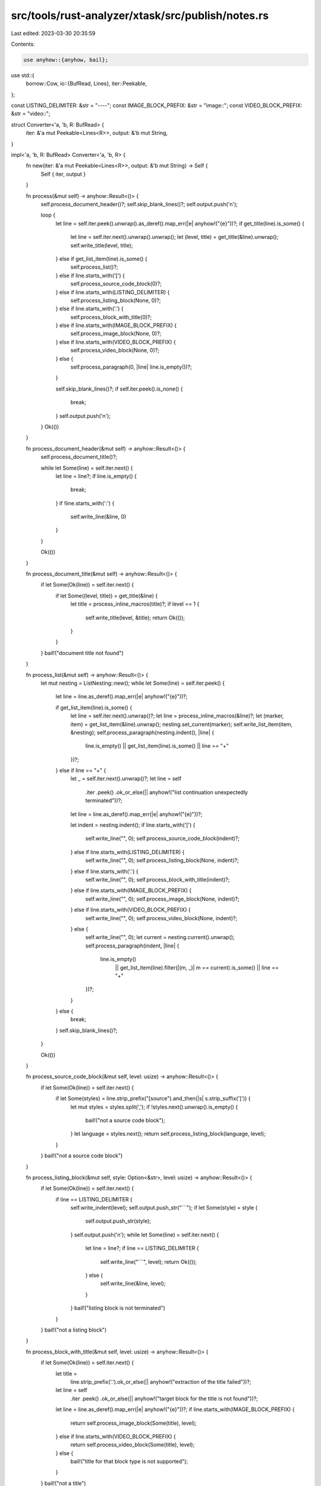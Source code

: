 src/tools/rust-analyzer/xtask/src/publish/notes.rs
==================================================

Last edited: 2023-03-30 20:35:59

Contents:

.. code-block:: rs

    use anyhow::{anyhow, bail};
use std::{
    borrow::Cow,
    io::{BufRead, Lines},
    iter::Peekable,
};

const LISTING_DELIMITER: &str = "----";
const IMAGE_BLOCK_PREFIX: &str = "image::";
const VIDEO_BLOCK_PREFIX: &str = "video::";

struct Converter<'a, 'b, R: BufRead> {
    iter: &'a mut Peekable<Lines<R>>,
    output: &'b mut String,
}

impl<'a, 'b, R: BufRead> Converter<'a, 'b, R> {
    fn new(iter: &'a mut Peekable<Lines<R>>, output: &'b mut String) -> Self {
        Self { iter, output }
    }

    fn process(&mut self) -> anyhow::Result<()> {
        self.process_document_header()?;
        self.skip_blank_lines()?;
        self.output.push('\n');

        loop {
            let line = self.iter.peek().unwrap().as_deref().map_err(|e| anyhow!("{e}"))?;
            if get_title(line).is_some() {
                let line = self.iter.next().unwrap().unwrap();
                let (level, title) = get_title(&line).unwrap();
                self.write_title(level, title);
            } else if get_list_item(line).is_some() {
                self.process_list()?;
            } else if line.starts_with('[') {
                self.process_source_code_block(0)?;
            } else if line.starts_with(LISTING_DELIMITER) {
                self.process_listing_block(None, 0)?;
            } else if line.starts_with('.') {
                self.process_block_with_title(0)?;
            } else if line.starts_with(IMAGE_BLOCK_PREFIX) {
                self.process_image_block(None, 0)?;
            } else if line.starts_with(VIDEO_BLOCK_PREFIX) {
                self.process_video_block(None, 0)?;
            } else {
                self.process_paragraph(0, |line| line.is_empty())?;
            }

            self.skip_blank_lines()?;
            if self.iter.peek().is_none() {
                break;
            }
            self.output.push('\n');
        }
        Ok(())
    }

    fn process_document_header(&mut self) -> anyhow::Result<()> {
        self.process_document_title()?;

        while let Some(line) = self.iter.next() {
            let line = line?;
            if line.is_empty() {
                break;
            }
            if !line.starts_with(':') {
                self.write_line(&line, 0)
            }
        }

        Ok(())
    }

    fn process_document_title(&mut self) -> anyhow::Result<()> {
        if let Some(Ok(line)) = self.iter.next() {
            if let Some((level, title)) = get_title(&line) {
                let title = process_inline_macros(title)?;
                if level == 1 {
                    self.write_title(level, &title);
                    return Ok(());
                }
            }
        }
        bail!("document title not found")
    }

    fn process_list(&mut self) -> anyhow::Result<()> {
        let mut nesting = ListNesting::new();
        while let Some(line) = self.iter.peek() {
            let line = line.as_deref().map_err(|e| anyhow!("{e}"))?;

            if get_list_item(line).is_some() {
                let line = self.iter.next().unwrap()?;
                let line = process_inline_macros(&line)?;
                let (marker, item) = get_list_item(&line).unwrap();
                nesting.set_current(marker);
                self.write_list_item(item, &nesting);
                self.process_paragraph(nesting.indent(), |line| {
                    line.is_empty() || get_list_item(line).is_some() || line == "+"
                })?;
            } else if line == "+" {
                let _ = self.iter.next().unwrap()?;
                let line = self
                    .iter
                    .peek()
                    .ok_or_else(|| anyhow!("list continuation unexpectedly terminated"))?;
                let line = line.as_deref().map_err(|e| anyhow!("{e}"))?;

                let indent = nesting.indent();
                if line.starts_with('[') {
                    self.write_line("", 0);
                    self.process_source_code_block(indent)?;
                } else if line.starts_with(LISTING_DELIMITER) {
                    self.write_line("", 0);
                    self.process_listing_block(None, indent)?;
                } else if line.starts_with('.') {
                    self.write_line("", 0);
                    self.process_block_with_title(indent)?;
                } else if line.starts_with(IMAGE_BLOCK_PREFIX) {
                    self.write_line("", 0);
                    self.process_image_block(None, indent)?;
                } else if line.starts_with(VIDEO_BLOCK_PREFIX) {
                    self.write_line("", 0);
                    self.process_video_block(None, indent)?;
                } else {
                    self.write_line("", 0);
                    let current = nesting.current().unwrap();
                    self.process_paragraph(indent, |line| {
                        line.is_empty()
                            || get_list_item(line).filter(|(m, _)| m == current).is_some()
                            || line == "+"
                    })?;
                }
            } else {
                break;
            }
            self.skip_blank_lines()?;
        }

        Ok(())
    }

    fn process_source_code_block(&mut self, level: usize) -> anyhow::Result<()> {
        if let Some(Ok(line)) = self.iter.next() {
            if let Some(styles) = line.strip_prefix("[source").and_then(|s| s.strip_suffix(']')) {
                let mut styles = styles.split(',');
                if !styles.next().unwrap().is_empty() {
                    bail!("not a source code block");
                }
                let language = styles.next();
                return self.process_listing_block(language, level);
            }
        }
        bail!("not a source code block")
    }

    fn process_listing_block(&mut self, style: Option<&str>, level: usize) -> anyhow::Result<()> {
        if let Some(Ok(line)) = self.iter.next() {
            if line == LISTING_DELIMITER {
                self.write_indent(level);
                self.output.push_str("```");
                if let Some(style) = style {
                    self.output.push_str(style);
                }
                self.output.push('\n');
                while let Some(line) = self.iter.next() {
                    let line = line?;
                    if line == LISTING_DELIMITER {
                        self.write_line("```", level);
                        return Ok(());
                    } else {
                        self.write_line(&line, level);
                    }
                }
                bail!("listing block is not terminated")
            }
        }
        bail!("not a listing block")
    }

    fn process_block_with_title(&mut self, level: usize) -> anyhow::Result<()> {
        if let Some(Ok(line)) = self.iter.next() {
            let title =
                line.strip_prefix('.').ok_or_else(|| anyhow!("extraction of the title failed"))?;

            let line = self
                .iter
                .peek()
                .ok_or_else(|| anyhow!("target block for the title is not found"))?;
            let line = line.as_deref().map_err(|e| anyhow!("{e}"))?;
            if line.starts_with(IMAGE_BLOCK_PREFIX) {
                return self.process_image_block(Some(title), level);
            } else if line.starts_with(VIDEO_BLOCK_PREFIX) {
                return self.process_video_block(Some(title), level);
            } else {
                bail!("title for that block type is not supported");
            }
        }
        bail!("not a title")
    }

    fn process_image_block(&mut self, caption: Option<&str>, level: usize) -> anyhow::Result<()> {
        if let Some(Ok(line)) = self.iter.next() {
            if let Some((url, attrs)) = parse_media_block(&line, IMAGE_BLOCK_PREFIX) {
                let alt = if let Some(stripped) =
                    attrs.strip_prefix('"').and_then(|s| s.strip_suffix('"'))
                {
                    stripped
                } else {
                    attrs
                };
                if let Some(caption) = caption {
                    self.write_caption_line(caption, level);
                }
                self.write_indent(level);
                self.output.push_str("![");
                self.output.push_str(alt);
                self.output.push_str("](");
                self.output.push_str(url);
                self.output.push_str(")\n");
                return Ok(());
            }
        }
        bail!("not a image block")
    }

    fn process_video_block(&mut self, caption: Option<&str>, level: usize) -> anyhow::Result<()> {
        if let Some(Ok(line)) = self.iter.next() {
            if let Some((url, attrs)) = parse_media_block(&line, VIDEO_BLOCK_PREFIX) {
                let html_attrs = match attrs {
                    "options=loop" => "controls loop",
                    r#"options="autoplay,loop""# => "autoplay controls loop",
                    _ => bail!("unsupported video syntax"),
                };
                if let Some(caption) = caption {
                    self.write_caption_line(caption, level);
                }
                self.write_indent(level);
                self.output.push_str(r#"<video src=""#);
                self.output.push_str(url);
                self.output.push_str(r#"" "#);
                self.output.push_str(html_attrs);
                self.output.push_str(">Your browser does not support the video tag.</video>\n");
                return Ok(());
            }
        }
        bail!("not a video block")
    }

    fn process_paragraph<P>(&mut self, level: usize, predicate: P) -> anyhow::Result<()>
    where
        P: Fn(&str) -> bool,
    {
        while let Some(line) = self.iter.peek() {
            let line = line.as_deref().map_err(|e| anyhow!("{e}"))?;
            if predicate(line) {
                break;
            }

            self.write_indent(level);
            let line = self.iter.next().unwrap()?;
            let line = line.trim_start();
            let line = process_inline_macros(line)?;
            if let Some(stripped) = line.strip_suffix('+') {
                self.output.push_str(stripped);
                self.output.push('\\');
            } else {
                self.output.push_str(&line);
            }
            self.output.push('\n');
        }

        Ok(())
    }

    fn skip_blank_lines(&mut self) -> anyhow::Result<()> {
        while let Some(line) = self.iter.peek() {
            if !line.as_deref().unwrap().is_empty() {
                break;
            }
            self.iter.next().unwrap()?;
        }
        Ok(())
    }

    fn write_title(&mut self, indent: usize, title: &str) {
        for _ in 0..indent {
            self.output.push('#');
        }
        self.output.push(' ');
        self.output.push_str(title);
        self.output.push('\n');
    }

    fn write_list_item(&mut self, item: &str, nesting: &ListNesting) {
        let (marker, indent) = nesting.marker();
        self.write_indent(indent);
        self.output.push_str(marker);
        self.output.push_str(item);
        self.output.push('\n');
    }

    fn write_caption_line(&mut self, caption: &str, indent: usize) {
        self.write_indent(indent);
        self.output.push('_');
        self.output.push_str(caption);
        self.output.push_str("_\\\n");
    }

    fn write_indent(&mut self, indent: usize) {
        for _ in 0..indent {
            self.output.push(' ');
        }
    }

    fn write_line(&mut self, line: &str, indent: usize) {
        self.write_indent(indent);
        self.output.push_str(line);
        self.output.push('\n');
    }
}

pub(crate) fn convert_asciidoc_to_markdown<R>(input: R) -> anyhow::Result<String>
where
    R: BufRead,
{
    let mut output = String::new();
    let mut iter = input.lines().peekable();

    let mut converter = Converter::new(&mut iter, &mut output);
    converter.process()?;

    Ok(output)
}

fn get_title(line: &str) -> Option<(usize, &str)> {
    strip_prefix_symbol(line, '=')
}

fn get_list_item(line: &str) -> Option<(ListMarker, &str)> {
    const HYPHEN_MARKER: &str = "- ";
    if let Some(text) = line.strip_prefix(HYPHEN_MARKER) {
        Some((ListMarker::Hyphen, text))
    } else if let Some((count, text)) = strip_prefix_symbol(line, '*') {
        Some((ListMarker::Asterisk(count), text))
    } else if let Some((count, text)) = strip_prefix_symbol(line, '.') {
        Some((ListMarker::Dot(count), text))
    } else {
        None
    }
}

fn strip_prefix_symbol(line: &str, symbol: char) -> Option<(usize, &str)> {
    let mut iter = line.chars();
    if iter.next()? != symbol {
        return None;
    }
    let mut count = 1;
    loop {
        match iter.next() {
            Some(ch) if ch == symbol => {
                count += 1;
            }
            Some(' ') => {
                break;
            }
            _ => return None,
        }
    }
    Some((count, iter.as_str()))
}

fn parse_media_block<'a>(line: &'a str, prefix: &str) -> Option<(&'a str, &'a str)> {
    if let Some(line) = line.strip_prefix(prefix) {
        if let Some((url, rest)) = line.split_once('[') {
            if let Some(attrs) = rest.strip_suffix(']') {
                return Some((url, attrs));
            }
        }
    }
    None
}

#[derive(Debug)]
struct ListNesting(Vec<ListMarker>);

impl ListNesting {
    fn new() -> Self {
        Self(Vec::<ListMarker>::with_capacity(6))
    }

    fn current(&mut self) -> Option<&ListMarker> {
        self.0.last()
    }

    fn set_current(&mut self, marker: ListMarker) {
        let Self(markers) = self;
        if let Some(index) = markers.iter().position(|m| *m == marker) {
            markers.truncate(index + 1);
        } else {
            markers.push(marker);
        }
    }

    fn indent(&self) -> usize {
        self.0.iter().map(|m| m.in_markdown().len()).sum()
    }

    fn marker(&self) -> (&str, usize) {
        let Self(markers) = self;
        let indent = markers.iter().take(markers.len() - 1).map(|m| m.in_markdown().len()).sum();
        let marker = match markers.last() {
            None => "",
            Some(marker) => marker.in_markdown(),
        };
        (marker, indent)
    }
}

#[derive(Debug, PartialEq, Eq)]
enum ListMarker {
    Asterisk(usize),
    Hyphen,
    Dot(usize),
}

impl ListMarker {
    fn in_markdown(&self) -> &str {
        match self {
            ListMarker::Asterisk(_) => "- ",
            ListMarker::Hyphen => "- ",
            ListMarker::Dot(_) => "1. ",
        }
    }
}

fn process_inline_macros(line: &str) -> anyhow::Result<Cow<'_, str>> {
    let mut chars = line.char_indices();
    loop {
        let (start, end, a_macro) = match get_next_line_component(&mut chars) {
            Component::None => break,
            Component::Text => continue,
            Component::Macro(s, e, m) => (s, e, m),
        };
        let mut src = line.chars();
        let mut processed = String::new();
        for _ in 0..start {
            processed.push(src.next().unwrap());
        }
        processed.push_str(a_macro.process()?.as_str());
        for _ in start..end {
            let _ = src.next().unwrap();
        }
        let mut pos = end;

        loop {
            let (start, end, a_macro) = match get_next_line_component(&mut chars) {
                Component::None => break,
                Component::Text => continue,
                Component::Macro(s, e, m) => (s, e, m),
            };
            for _ in pos..start {
                processed.push(src.next().unwrap());
            }
            processed.push_str(a_macro.process()?.as_str());
            for _ in start..end {
                let _ = src.next().unwrap();
            }
            pos = end;
        }
        for ch in src {
            processed.push(ch);
        }
        return Ok(Cow::Owned(processed));
    }
    Ok(Cow::Borrowed(line))
}

fn get_next_line_component(chars: &mut std::str::CharIndices<'_>) -> Component {
    let (start, mut macro_name) = match chars.next() {
        None => return Component::None,
        Some((_, ch)) if ch == ' ' || !ch.is_ascii() => return Component::Text,
        Some((pos, ch)) => (pos, String::from(ch)),
    };
    loop {
        match chars.next() {
            None => return Component::None,
            Some((_, ch)) if ch == ' ' || !ch.is_ascii() => return Component::Text,
            Some((_, ':')) => break,
            Some((_, ch)) => macro_name.push(ch),
        }
    }

    let mut macro_target = String::new();
    loop {
        match chars.next() {
            None => return Component::None,
            Some((_, ' ')) => return Component::Text,
            Some((_, '[')) => break,
            Some((_, ch)) => macro_target.push(ch),
        }
    }

    let mut attr_value = String::new();
    let end = loop {
        match chars.next() {
            None => return Component::None,
            Some((pos, ']')) => break pos + 1,
            Some((_, ch)) => attr_value.push(ch),
        }
    };

    Component::Macro(start, end, Macro::new(macro_name, macro_target, attr_value))
}

enum Component {
    None,
    Text,
    Macro(usize, usize, Macro),
}

struct Macro {
    name: String,
    target: String,
    attrs: String,
}

impl Macro {
    fn new(name: String, target: String, attrs: String) -> Self {
        Self { name, target, attrs }
    }

    fn process(&self) -> anyhow::Result<String> {
        let name = &self.name;
        let text = match name.as_str() {
            "https" => {
                let url = &self.target;
                let anchor_text = &self.attrs;
                format!("[{anchor_text}](https:{url})")
            }
            "image" => {
                let url = &self.target;
                let alt = &self.attrs;
                format!("![{alt}]({url})")
            }
            "kbd" => {
                let keys = self.attrs.split('+').map(|k| Cow::Owned(format!("<kbd>{k}</kbd>")));
                keys.collect::<Vec<_>>().join("+")
            }
            "pr" => {
                let pr = &self.target;
                let url = format!("https://github.com/rust-analyzer/rust-analyzer/pull/{pr}");
                format!("[`#{pr}`]({url})")
            }
            "commit" => {
                let hash = &self.target;
                let short = &hash[0..7];
                let url = format!("https://github.com/rust-analyzer/rust-analyzer/commit/{hash}");
                format!("[`{short}`]({url})")
            }
            "release" => {
                let date = &self.target;
                let url = format!("https://github.com/rust-analyzer/rust-analyzer/releases/{date}");
                format!("[`{date}`]({url})")
            }
            _ => bail!("macro not supported: {name}"),
        };
        Ok(text)
    }
}

#[cfg(test)]
mod tests {
    use super::*;
    use std::fs::read_to_string;

    #[test]
    fn test_asciidoc_to_markdown_conversion() {
        let input = read_to_string("test_data/input.adoc").unwrap();
        let expected = read_to_string("test_data/expected.md").unwrap();
        let actual = convert_asciidoc_to_markdown(std::io::Cursor::new(&input)).unwrap();

        assert_eq!(actual, expected);
    }

    macro_rules! test_inline_macro_processing {
        ($((
            $name:ident,
            $input:expr,
            $expected:expr
        ),)*) => ($(
            #[test]
            fn $name() {
                let input = $input;
                let actual = process_inline_macros(&input).unwrap();
                let expected = $expected;
                assert_eq!(actual, expected)
            }
        )*);
    }

    test_inline_macro_processing! {
        (inline_macro_processing_for_empty_line, "", ""),
        (inline_macro_processing_for_line_with_no_macro, "foo bar", "foo bar"),
        (
            inline_macro_processing_for_macro_in_line_start,
            "kbd::[Ctrl+T] foo",
            "<kbd>Ctrl</kbd>+<kbd>T</kbd> foo"
        ),
        (
            inline_macro_processing_for_macro_in_line_end,
            "foo kbd::[Ctrl+T]",
            "foo <kbd>Ctrl</kbd>+<kbd>T</kbd>"
        ),
        (
            inline_macro_processing_for_macro_in_the_middle_of_line,
            "foo kbd::[Ctrl+T] foo",
            "foo <kbd>Ctrl</kbd>+<kbd>T</kbd> foo"
        ),
        (
            inline_macro_processing_for_several_macros,
            "foo kbd::[Ctrl+T] foo kbd::[Enter] foo",
            "foo <kbd>Ctrl</kbd>+<kbd>T</kbd> foo <kbd>Enter</kbd> foo"
        ),
        (
            inline_macro_processing_for_several_macros_without_text_in_between,
            "foo kbd::[Ctrl+T]kbd::[Enter] foo",
            "foo <kbd>Ctrl</kbd>+<kbd>T</kbd><kbd>Enter</kbd> foo"
        ),
    }
}


